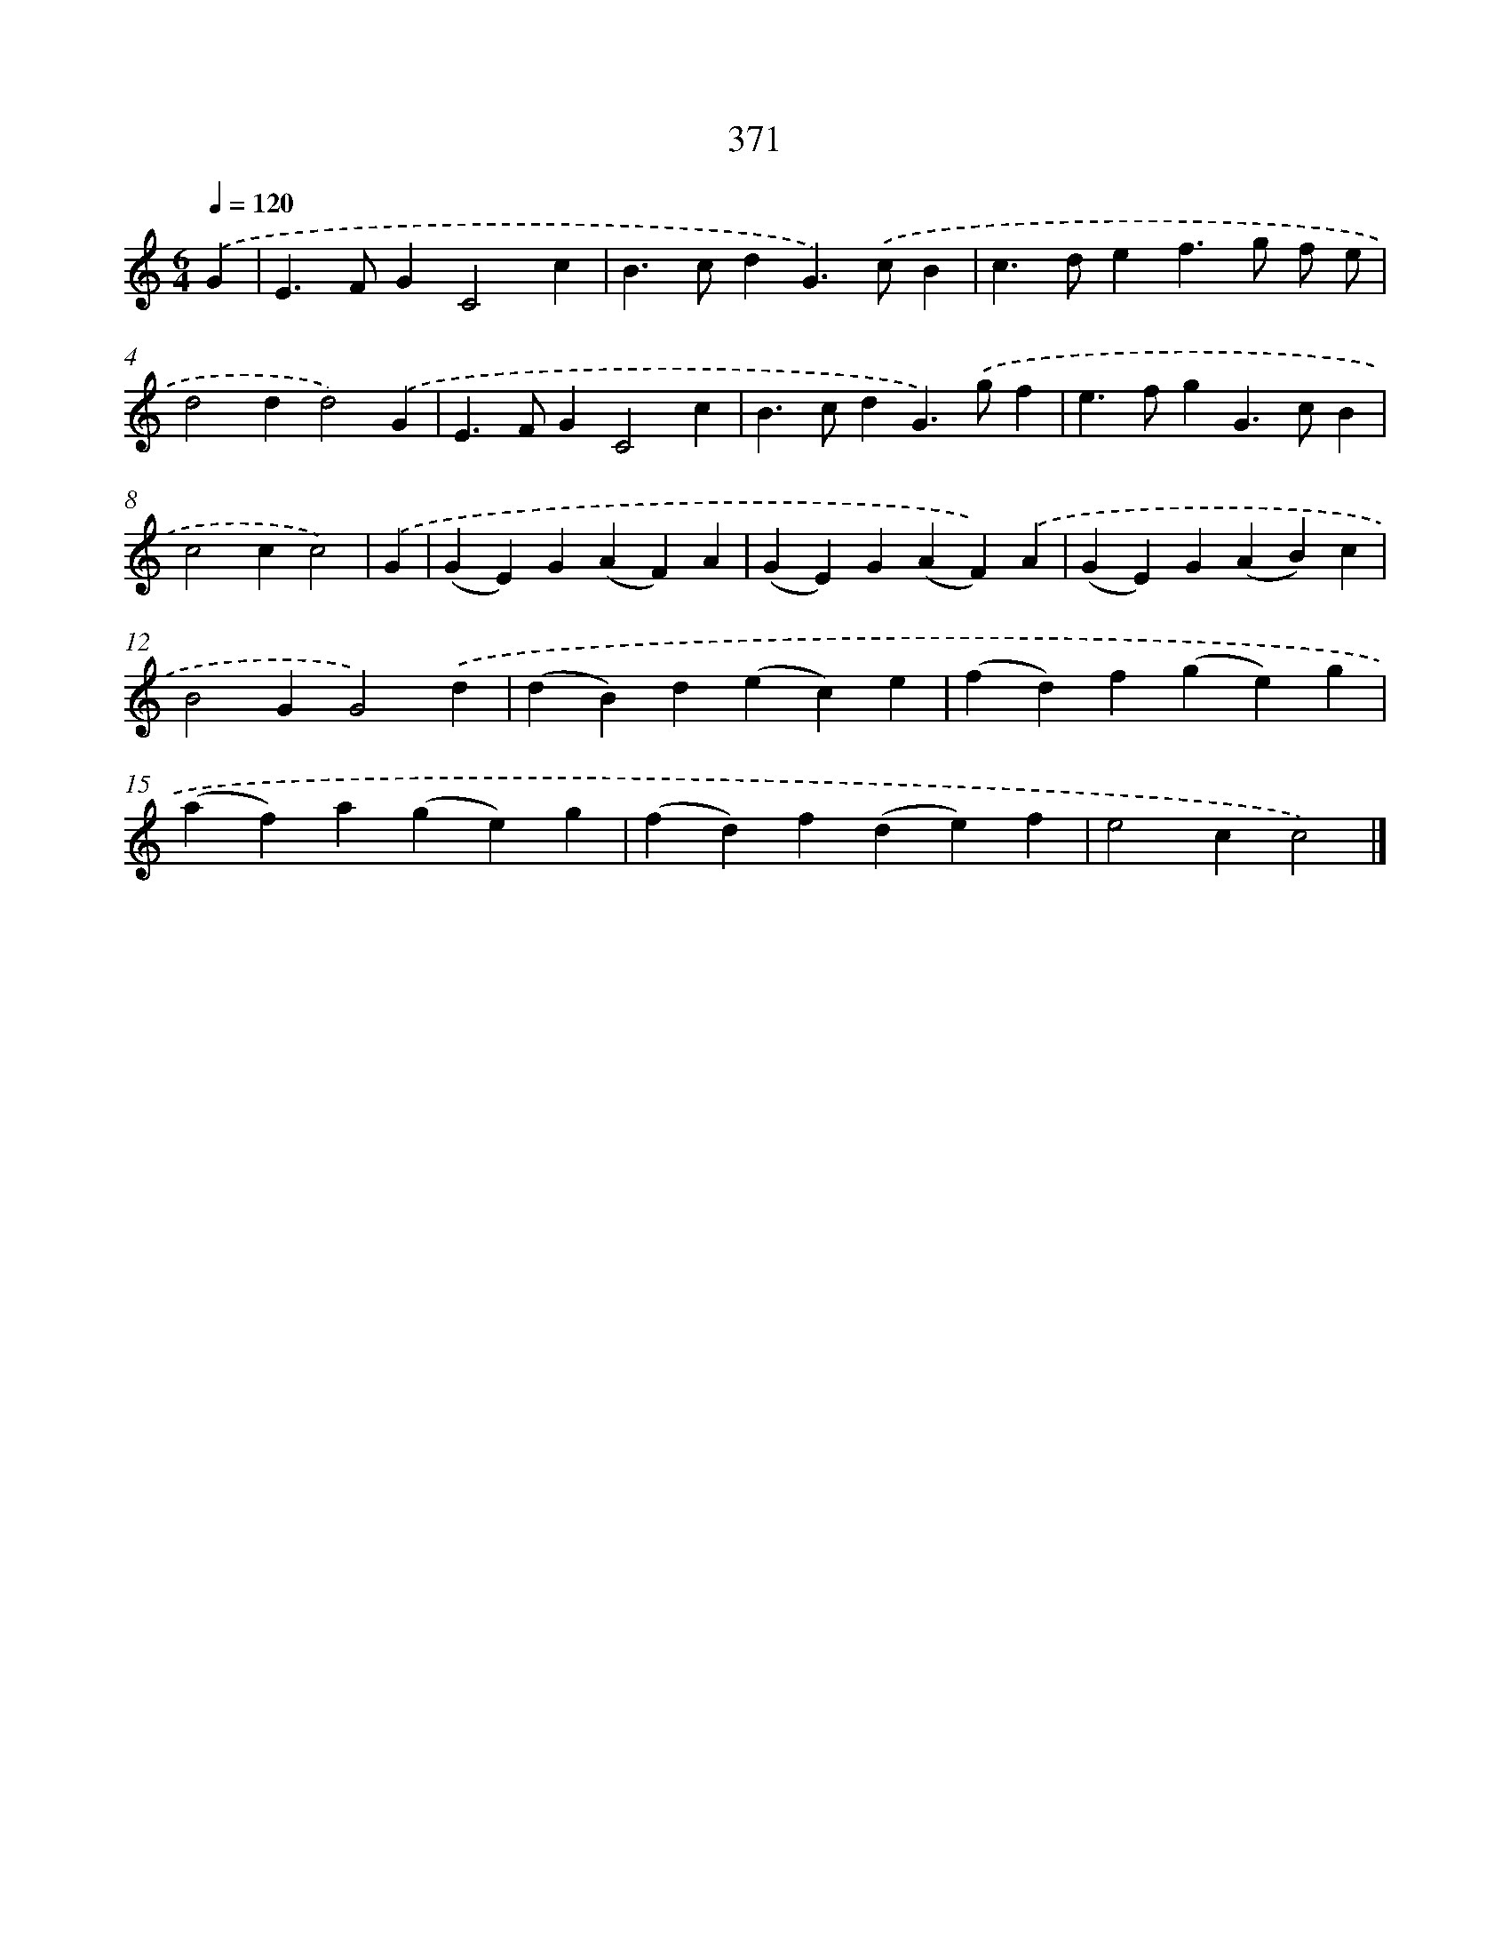 X: 10173
T: 371
%%abc-version 2.0
%%abcx-abcm2ps-target-version 5.9.1 (29 Sep 2008)
%%abc-creator hum2abc beta
%%abcx-conversion-date 2018/11/01 14:37:03
%%humdrum-veritas 2357160943
%%humdrum-veritas-data 4281313186
%%continueall 1
%%barnumbers 0
L: 1/4
M: 6/4
Q: 1/4=120
K: C clef=treble
.('G [I:setbarnb 1]|
E>FGC2c |
B>cdG>).('cB |
c>def>g f/ e/ |
d2dd2).('G |
E>FGC2c |
B>cdG>).('gf |
e>fgG>cB |
c2cc2) |
.('G [I:setbarnb 9]|
(GE)G(AF)A |
(GE)G(AF)).('A |
(GE)G(AB)c |
B2GG2).('d |
(dB)d(ec)e |
(fd)f(ge)g |
(af)a(ge)g |
(fd)f(de)f |
e2cc2) |]
